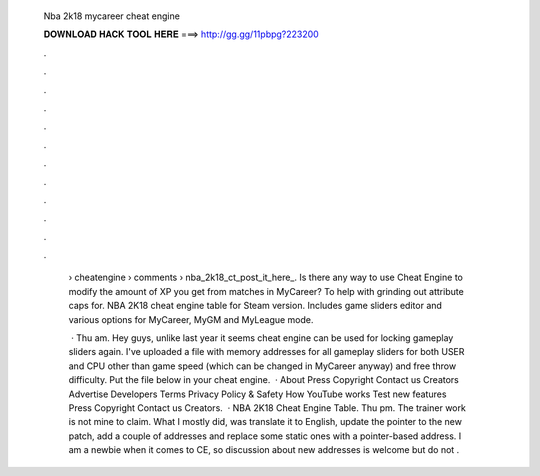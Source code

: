   Nba 2k18 mycareer cheat engine
  
  
  
  𝐃𝐎𝐖𝐍𝐋𝐎𝐀𝐃 𝐇𝐀𝐂𝐊 𝐓𝐎𝐎𝐋 𝐇𝐄𝐑𝐄 ===> http://gg.gg/11pbpg?223200
  
  
  
  .
  
  
  
  .
  
  
  
  .
  
  
  
  .
  
  
  
  .
  
  
  
  .
  
  
  
  .
  
  
  
  .
  
  
  
  .
  
  
  
  .
  
  
  
  .
  
  
  
  .
  
   › cheatengine › comments › nba_2k18_ct_post_it_here_. Is there any way to use Cheat Engine to modify the amount of XP you get from matches in MyCareer? To help with grinding out attribute caps for. NBA 2K18 cheat engine table for Steam version. Includes game sliders editor and various options for MyCareer, MyGM and MyLeague mode.
   
    · Thu am. Hey guys, unlike last year it seems cheat engine can be used for locking gameplay sliders again. I've uploaded a file with memory addresses for all gameplay sliders for both USER and CPU other than game speed (which can be changed in MyCareer anyway) and free throw difficulty. Put the file below in your cheat engine.  · About Press Copyright Contact us Creators Advertise Developers Terms Privacy Policy & Safety How YouTube works Test new features Press Copyright Contact us Creators.  · NBA 2K18 Cheat Engine Table. Thu pm. The trainer work is not mine to claim. What I mostly did, was translate it to English, update the pointer to the new patch, add a couple of addresses and replace some static ones with a pointer-based address. I am a newbie when it comes to CE, so discussion about new addresses is welcome but do not .
